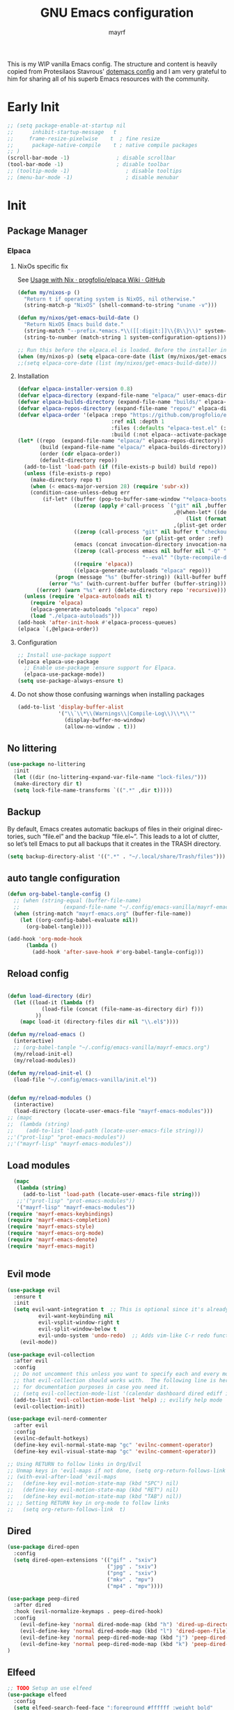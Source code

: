 #+title: GNU Emacs configuration
#+author: mayrf
#+email: 70516376+mayrf@users.noreply.github.com
#+language: en
#+startup: content indent

This is my WIP vanilla Emacs config. The structure and content is heavily copied from Protesilaos Stavrous' [[https://protesilaos.com/emacs/dotemacs][dotemacs config]] and I am very grateful to him for sharing all of his superb Emacs resources with the community.

* Early Init 

#+begin_src emacs-lisp :tangle "early-init.el"
;; (setq package-enable-at-startup nil
;;      inhibit-startup-message   t
;;     frame-resize-pixelwise    t  ; fine resize
;;      package-native-compile    t ; native compile packages
;; )
(scroll-bar-mode -1)               ; disable scrollbar
(tool-bar-mode -1)                 ; disable toolbar
;; (tooltip-mode -1)                  ; disable tooltips
;; (menu-bar-mode -1)                 ; disable menubar
#+end_src

* Init
** Package Manager
*** Elpaca
**** NixOs specific fix
See [[https://github.com/progfolio/elpaca/wiki/Usage-with-Nix][Usage with Nix · progfolio/elpaca Wiki · GitHub]]
#+begin_src emacs-lisp :tangle "init.el"
(defun my/nixos-p ()
  "Return t if operating system is NixOS, nil otherwise."
  (string-match-p "NixOS" (shell-command-to-string "uname -v")))

(defun my/nixos/get-emacs-build-date ()
  "Return NixOS Emacs build date."
  (string-match "--prefix.*emacs.*\\([[:digit:]]\\{8\\}\\)" system-configuration-options)
  (string-to-number (match-string 1 system-configuration-options)))

;; Run this before the elpaca.el is loaded. Before the installer in your init.el is a good spot.
(when (my/nixos-p) (setq elpaca-core-date (list (my/nixos/get-emacs-build-date))))
;;(setq elpaca-core-date (list (my/nixos/get-emacs-build-date)))
#+end_src

**** Installation
#+begin_src emacs-lisp :tangle "init.el"
(defvar elpaca-installer-version 0.8)
(defvar elpaca-directory (expand-file-name "elpaca/" user-emacs-directory))
(defvar elpaca-builds-directory (expand-file-name "builds/" elpaca-directory))
(defvar elpaca-repos-directory (expand-file-name "repos/" elpaca-directory))
(defvar elpaca-order '(elpaca :repo "https://github.com/progfolio/elpaca.git"
                              :ref nil :depth 1
                              :files (:defaults "elpaca-test.el" (:exclude "extensions"))
                              :build (:not elpaca--activate-package)))
(let* ((repo  (expand-file-name "elpaca/" elpaca-repos-directory))
       (build (expand-file-name "elpaca/" elpaca-builds-directory))
       (order (cdr elpaca-order))
       (default-directory repo))
  (add-to-list 'load-path (if (file-exists-p build) build repo))
  (unless (file-exists-p repo)
    (make-directory repo t)
    (when (< emacs-major-version 28) (require 'subr-x))
    (condition-case-unless-debug err
        (if-let* ((buffer (pop-to-buffer-same-window "*elpaca-bootstrap*"))
                  ((zerop (apply #'call-process `("git" nil ,buffer t "clone"
                                                  ,@(when-let* ((depth (plist-get order :depth)))
                                                      (list (format "--depth=%d" depth) "--no-single-branch"))
                                                  ,(plist-get order :repo) ,repo))))
                  ((zerop (call-process "git" nil buffer t "checkout"
                                        (or (plist-get order :ref) "--"))))
                  (emacs (concat invocation-directory invocation-name))
                  ((zerop (call-process emacs nil buffer nil "-Q" "-L" "." "--batch"
                                        "--eval" "(byte-recompile-directory \".\" 0 'force)")))
                  ((require 'elpaca))
                  ((elpaca-generate-autoloads "elpaca" repo)))
            (progn (message "%s" (buffer-string)) (kill-buffer buffer))
          (error "%s" (with-current-buffer buffer (buffer-string))))
      ((error) (warn "%s" err) (delete-directory repo 'recursive))))
  (unless (require 'elpaca-autoloads nil t)
    (require 'elpaca)
    (elpaca-generate-autoloads "elpaca" repo)
    (load "./elpaca-autoloads")))
(add-hook 'after-init-hook #'elpaca-process-queues)
(elpaca `(,@elpaca-order))
#+end_src

**** Configuration
#+begin_src emacs-lisp :tangle "init.el"
;; Install use-package support
(elpaca elpaca-use-package
  ;; Enable use-package :ensure support for Elpaca.
  (elpaca-use-package-mode))
(setq use-package-always-ensure t)
#+end_src

**** Do not show those confusing warnings when installing packages
#+begin_src emacs-lisp :tangle "init.el"
(add-to-list 'display-buffer-alist
             '("\\`\\*\\(Warnings\\|Compile-Log\\)\\*\\'"
               (display-buffer-no-window)
               (allow-no-window . t)))
#+end_src

** No littering
#+begin_src emacs-lisp :tangle "init.el"
(use-package no-littering
  :init
  (let ((dir (no-littering-expand-var-file-name "lock-files/")))
  (make-directory dir t)
  (setq lock-file-name-transforms `((".*" ,dir t)))))
#+end_src

** Backup 
By default, Emacs creates automatic backups of files in their original directories, such “file.el” and the backup “file.el~”.  This leads to a lot of clutter, so let’s tell Emacs to put all backups that it creates in the TRASH directory.

#+begin_src emacs-lisp :tangle "init.el"
(setq backup-directory-alist '((".*" . "~/.local/share/Trash/files")))
#+end_src

** auto tangle configuration
#+begin_src emacs-lisp :tangle "init.el"
(defun org-babel-tangle-config ()
  ;; (when (string-equal (buffer-file-name)
  ;; 		      (expand-file-name "~/.config/emacs-vanilla/mayrf-emacs.org"))
  (when (string-match "mayrf-emacs.org" (buffer-file-name))
    (let ((org-config-babel-evaluate nil))
      (org-babel-tangle))))

(add-hook 'org-mode-hook
	  (lambda ()
	    (add-hook 'after-save-hook #'org-babel-tangle-config)))
#+end_src

** Reload config
#+begin_src emacs-lisp :tangle "init.el"

(defun load-directory (dir)
  (let ((load-it (lambda (f)
		   (load-file (concat (file-name-as-directory dir) f)))
		 ))
    (mapc load-it (directory-files dir nil "\\.el$"))))

(defun my/reload-emacs ()
  (interactive)
  ;; (org-babel-tangle "~/.config/emacs-vanilla/mayrf-emacs.org")
  (my/reload-init-el)
  (my/reload-modules))

(defun my/reload-init-el ()
  (load-file "~/.config/emacs-vanilla/init.el"))


(defun my/reload-modules ()
  (interactive)
  (load-directory (locate-user-emacs-file "mayrf-emacs-modules")))
;; (mapc
;;  (lambda (string)
;;    (add-to-list 'load-path (locate-user-emacs-file string)))
;;'("prot-lisp" "prot-emacs-modules"))
;;'("mayrf-lisp" "mayrf-emacs-modules"))
#+end_src

** Load modules

#+begin_src emacs-lisp :tangle "init.el"
  (mapc
   (lambda (string)
     (add-to-list 'load-path (locate-user-emacs-file string)))
   ;;'("prot-lisp" "prot-emacs-modules"))
   '("mayrf-lisp" "mayrf-emacs-modules"))
(require 'mayrf-emacs-keybindings)
(require 'mayrf-emacs-completion)
(require 'mayrf-emacs-style)
(require 'mayrf-emacs-org-mode)
(require 'mayrf-emacs-denote)
(require 'mayrf-emacs-magit)


#+end_src

** Evil mode
 #+begin_src emacs-lisp :tangle "init.el"
(use-package evil
  :ensure t
  :init
  (setq evil-want-integration t  ;; This is optional since it's already set to t by default.
          evil-want-keybinding nil
          evil-vsplit-window-right t
          evil-split-window-below t
          evil-undo-system 'undo-redo)  ;; Adds vim-like C-r redo functionality
    (evil-mode))

(use-package evil-collection
  :after evil
  :config
  ;; Do not uncomment this unless you want to specify each and every mode
  ;; that evil-collection should works with.  The following line is here 
  ;; for documentation purposes in case you need it.  
  ;; (setq evil-collection-mode-list '(calendar dashboard dired ediff info magit ibuffer))
  (add-to-list 'evil-collection-mode-list 'help) ;; evilify help mode
  (evil-collection-init))

(use-package evil-nerd-commenter
  :after evil
  :config
  (evilnc-default-hotkeys)
  (define-key evil-normal-state-map "gc" 'evilnc-comment-operator)
  (define-key evil-visual-state-map "gc" 'evilnc-comment-operator))

;; Using RETURN to follow links in Org/Evil 
;; Unmap keys in 'evil-maps if not done, (setq org-return-follows-link t) will not work
;; (with-eval-after-load 'evil-maps
;;   (define-key evil-motion-state-map (kbd "SPC") nil)
;;   (define-key evil-motion-state-map (kbd "RET") nil)
;;   (define-key evil-motion-state-map (kbd "TAB") nil))
;; ;; Setting RETURN key in org-mode to follow links
;;   (setq org-return-follows-link  t)
 #+end_src
 
** Dired
#+begin_src emacs-lisp :tangle "init.el"
(use-package dired-open
  :config
  (setq dired-open-extensions '(("gif" . "sxiv")
                                ("jpg" . "sxiv")
                                ("png" . "sxiv")
                                ("mkv" . "mpv")
                                ("mp4" . "mpv"))))

(use-package peep-dired
  :after dired
  :hook (evil-normalize-keymaps . peep-dired-hook)
  :config
    (evil-define-key 'normal dired-mode-map (kbd "h") 'dired-up-directory)
    (evil-define-key 'normal dired-mode-map (kbd "l") 'dired-open-file) ; use dired-find-file instead if not using dired-open package
    (evil-define-key 'normal peep-dired-mode-map (kbd "j") 'peep-dired-next-file)
    (evil-define-key 'normal peep-dired-mode-map (kbd "k") 'peep-dired-prev-file)
)
#+end_src


** Elfeed

#+begin_src emacs-lisp :tangle "init.el"
;; TODO Setup an use elfeed
(use-package elfeed
  :config
  (setq elfeed-search-feed-face ":foreground #ffffff :weight bold"
        elfeed-feeds (quote
                       (("https://www.reddit.com/r/linux.rss" reddit linux)
                        ("https://opensource.com/feed" opensource linux)))))
(use-package elfeed-goodies
  :init
  (elfeed-goodies/setup)
  :config
  (setq elfeed-goodies/entry-pane-size 0.5))
#+end_src
** template

#+begin_src emacs-lisp :tangle "init.el"
#+end_src

** template

#+begin_src emacs-lisp :tangle "init.el"
#+end_src


** General Settings
*** Visual
#+begin_src emacs-lisp :tangle "init.el"
(global-visual-line-mode t)
(which-key-mode)
#+end_src

*** Font
**** Font face
#+begin_src emacs-lisp :tangle "init.el"
(set-face-attribute 'default nil :height 100)
#+end_src
*** navigation
**** Minibuffer ESCAPE
By default, Emacs requires you to hit ESC three times to escape quit the minibuffer.
#+begin_src emacs-lisp :tangle "init.el"
(global-set-key [escape] 'keyboard-escape-quit)
#+end_src

**** Consult
#+begin_src emacs-lisp :tangle "init.el"
(use-package consult)
#+end_src

**** Buffer move
#+begin_src emacs-lisp :tangle "init.el"
(use-package buffer-move)
#+end_src

*** Must have settings from System crafters:
https://systemcrafters.net/emacs-from-scratch/the-best-default-settings/
#+begin_src emacs-lisp :tangle "init.el"
(recentf-mode 1)
;; Save what you enter into minibuffer prompts
(setq history-length 25)
(savehist-mode 1)
;; Remember and restore the last cursor location of opened files
(save-place-mode 1)

;; Move customization variables to a separate file and load it
;; Disable the damn thing by making it disposable.
(setq custom-file (make-temp-file "emacs-custom-"))
;; (setq custom-file (locate-user-emacs-file "custom-vars.el"))
;; (load custom-file 'noerror 'nomessage)

;; Don't pop up UI dialogs when prompting
;;(setq use-dialog-box nil)
;; Revert buffers when the underlying file has changed
(global-auto-revert-mode 1)
;; Revert Dired and other buffers
(setq global-auto-revert-non-file-buffers t)

#+end_src

#+begin_src emacs-lisp :tangle "init.el"
#+end_src
*** Themes:
#+begin_src emacs-lisp :tangle "init.el"
(setq custom-safe-themes t)
(use-package ef-themes
  :config
  (load-theme 'ef-melissa-dark t nil))
;;(load-theme 'ef-melissa-dark)
#+end_src

** Zooming In/Out
You can use the bindings CTRL plus =/- for zooming in/out.  You can also use CTRL plus the mouse wheel for zooming in/out.
#+begin_src emacs-lisp :tangle "init.el"
(keymap-global-set "C-=" 'text-scale-increase)
(keymap-global-set "C--" 'text-scale-decrease)
(global-set-key (kbd "<C-wheel-up>") 'text-scale-increase)
(global-set-key (kbd "<C-wheel-down>") 'text-scale-decrease)
#+end_src

** PDFs
#+begin_src emacs-lisp :tangle "init.el"
(use-package pdf-tools
  :defer t
  :commands (pdf-loader-install)
  :mode "\\.pdf\\'"
  :bind (:map pdf-view-mode-map
              ("j" . pdf-view-next-line-or-next-page)
              ("k" . pdf-view-previous-line-or-previous-page)
              ("C-=" . pdf-view-enlarge)
              ("C--" . pdf-view-shrink))
  :init (pdf-loader-install)
  :config (add-to-list 'revert-without-query ".pdf"))

(add-hook 'pdf-view-mode-hook #'(lambda () (interactive) (display-line-numbers-mode -1)
                                  (blink-cursor-mode -1)
                                  ;; (doom-modeline-mode -1)
				  ))
#+end_src
* Style:
#+begin_src elisp :tangle "mayrf-emacs-modules/mayrf-emacs-style.el" :mkdirp yes
(use-package nerd-icons
  :ensure t)

(use-package nerd-icons-completion
  :ensure t
  :after marginalia
  :config
  (add-hook 'marginalia-mode-hook #'nerd-icons-completion-marginalia-setup))

(use-package nerd-icons-corfu
  :ensure t
  :after corfu
  :config
  (add-to-list 'corfu-margin-formatters #'nerd-icons-corfu-formatter))

(use-package nerd-icons-dired
  :ensure t
  :hook
  (dired-mode . nerd-icons-dired-mode))

(provide 'mayrf-emacs-style)
#+end_src

* Key-bindings:
#+begin_src elisp :tangle "mayrf-emacs-modules/mayrf-emacs-keybindings.el" :mkdirp yes
(use-package general
  :config
  (general-evil-setup)

  ;; set up 'SPC' as the global leader key
  (general-create-definer my/leader
    :states '(normal insert visual emacs)
    :keymaps 'override
    :prefix "SPC" ;; set leader
    :global-prefix "M-SPC") ;; access leader in insert mode

  (my/leader
    ;; "SPC" '(counsel-M-x :wk "Counsel M-x")
    "." '(find-file :wk "Find file"))
  ;; "=" '(perspective-map :wk "Perspective") ;; Lists all the perspective keybindings
  ;; "TAB TAB" '(comment-line :wk "Comment lines")
  ;; "u" '(universal-argument :wk "Universal argument"))

  ;; (dt/leader-keys
  ;;  "a" '(:ignore t :wk "A.I.")
  ;;  "a a" '(ellama-ask-about :wk "Ask ellama about region")
  ;;  "a e" '(:ignore t :wk "Ellama enhance")
  ;;  "a e g" '(ellama-improve-grammar :wk "Ellama enhance wording")
  ;;  "a e w" '(ellama-improve-wording :wk "Ellama enhance grammar")
  ;;  "a i" '(ellama-chat :wk "Ask ellama")
  ;;  "a p" '(ellama-provider-select :wk "Ellama provider select")
  ;;  "a s" '(ellama-summarize :wk "Ellama summarize region")
  ;;  "a t" '(ellama-translate :wk "Ellama translate region"))
  
  (my/leader
    "b" '(:ignore t :wk "Bookmarks/Buffers")
    "b b" '(switch-to-buffer :wk "Switch to buffer")
    "b c" '(clone-indirect-buffer :wk "Create indirect buffer copy in a split")
    "b C" '(clone-indirect-buffer-other-window :wk "Clone indirect buffer in new window")
    "b d" '(bookmark-delete :wk "Delete bookmark")
    "b i" '(ibuffer :wk "Ibuffer")
    "b k" '(kill-current-buffer :wk "Kill current buffer")
    "b K" '(kill-some-buffers :wk "Kill multiple buffers")
    "b l" '(list-bookmarks :wk "List bookmarks")
    "b m" '(bookmark-set :wk "Set bookmark")
    "b n" '(next-buffer :wk "Next buffer")
    "b p" '(previous-buffer :wk "Previous buffer")
    "b r" '(revert-buffer :wk "Reload buffer")
    "b R" '(rename-buffer :wk "Rename buffer")
    "b s" '(basic-save-buffer :wk "Save buffer")
    "b S" '(save-some-buffers :wk "Save multiple buffers")
    "b w" '(bookmark-save :wk "Save current bookmarks to bookmark file"))

  (my/leader
    "d" '(:ignore t :wk "Dired")
    "d d" '(dired :wk "Open dired")
    "d f" '(wdired-finish-edit :wk "Writable dired finish edit")
    "d j" '(dired-jump :wk "Dired jump to current")
    "d n" '(neotree-dir :wk "Open directory in neotree")
    "d p" '(peep-dired :wk "Peep-dired")
    "d w" '(wdired-change-to-wdired-mode :wk "Writable dired"))

  (my/leader
    "e" '(:ignore t :wk "Ediff/Eshell/Eval/EWW")    
    "e b" '(eval-buffer :wk "Evaluate elisp in buffer")
    "e d" '(eval-defun :wk "Evaluate defun containing or after point")
    "e e" '(eval-expression :wk "Evaluate and elisp expression")
    "e f" '(ediff-files :wk "Run ediff on a pair of files")
    "e F" '(ediff-files3 :wk "Run ediff on three files")
    "e h" '(counsel-esh-history :which-key "Eshell history")
    "e l" '(eval-last-sexp :wk "Evaluate elisp expression before point")
    "e n" '(eshell-new :wk "Create new eshell buffer")
    "e r" '(eval-region :wk "Evaluate elisp in region")
    "e R" '(eww-reload :which-key "Reload current page in EWW")
    "e s" '(eshell :which-key "Eshell")
    "e w" '(eww :which-key "EWW emacs web wowser"))

  (my/leader
    "f" '(:ignore t :wk "Files")    
    "SPC" '(project-find-file :wk "Find File in Project")
    "f P" '((lambda () (interactive) (find-file "~/.config/emacs-vanilla/mayrf-emacs.org")) :wk "Open Config")
    ;; "f c" '((lambda () (interactive)
    ;;           (find-file "~/.config/emacs/config.org")) 
    ;;         :wk "Open emacs config.org")
    ;; "f e" '((lambda () (interactive)
    ;;           (dired "~/.config/emacs/")) 
    ;;         :wk "Open user-emacs-directory in dired")
    "f d" '(find-grep-dired :wk "Search for string in files in DIR")
    "f g" '(counsel-grep-or-swiper :wk "Search for string current file")
    ;; "f i" '((lambda () (interactive)
    ;;           (find-file "~/.config/emacs/init.el")) 
    ;;         :wk "Open emacs init.el")

    "f f" 'find-file
    ;; "f f" '(consult-find :wk "Find a file")
    ;; "f r" 'recentf)
    ;; "f j" '(counsel-file-jump :wk "Jump to a file below current directory")
    "f l" '(consult-locate :wk "Locate a file")
    "f r" '(consult-recent-file :wk "Find recent files"))
  ;; "f u" '(sudo-edit-find-file :wk "Sudo find file")
  ;; "f U" '(sudo-edit :wk "Sudo edit file"))

  (my/leader
    "g" '(:ignore t :wk "Git")    
    "g /" '(magit-displatch :wk "Magit dispatch")
    "g ." '(magit-file-displatch :wk "Magit file dispatch")
    "g b" '(magit-branch-checkout :wk "Switch branch")
    "g c" '(:ignore t :wk "Create") 
    "g c b" '(magit-branch-and-checkout :wk "Create branch and checkout")
    "g c c" '(magit-commit-create :wk "Create commit")
    "g c f" '(magit-commit-fixup :wk "Create fixup commit")
    "g C" '(magit-clone :wk "Clone repo")
    "g f" '(:ignore t :wk "Find") 
    "g f c" '(magit-show-commit :wk "Show commit")
    "g f f" '(magit-find-file :wk "Magit find file")
    "g f g" '(magit-find-git-config-file :wk "Find gitconfig file")
    "g F" '(magit-fetch :wk "Git fetch")
    "g g" '(magit-status :wk "Magit status")
    "g i" '(magit-init :wk "Initialize git repo")
    "g l" '(magit-log-buffer-file :wk "Magit buffer log")
    "g r" '(vc-revert :wk "Git revert file")
    "g s" '(magit-stage-file :wk "Git stage file")
    "g t" '(git-timemachine :wk "Git time machine")
    "g u" '(magit-stage-file :wk "Git unstage file"))


  (my/leader
    "h" '(:ignore t :wk "Help")
    ;; "h a" '(counsel-apropos :wk "Apropos")
    "h b" '(describe-bindings :wk "Describe bindings")
    "h c" '(describe-char :wk "Describe character under cursor")
    "h d" '(:ignore t :wk "Emacs documentation")
    "h d a" '(about-emacs :wk "About Emacs")
    "h d d" '(view-emacs-debugging :wk "View Emacs debugging")
    "h d f" '(view-emacs-FAQ :wk "View Emacs FAQ")
    "h d m" '(info-emacs-manual :wk "The Emacs manual")
    "h d n" '(view-emacs-news :wk "View Emacs news")
    "h d o" '(describe-distribution :wk "How to obtain Emacs")
    "h d p" '(view-emacs-problems :wk "View Emacs problems")
    "h d t" '(view-emacs-todo :wk "View Emacs todo")
    "h d w" '(describe-no-warranty :wk "Describe no warranty")
    "h e" '(view-echo-area-messages :wk "View echo area messages")
    "h f" '(describe-function :wk "Describe function")
    "h F" '(describe-face :wk "Describe face")
    "h g" '(describe-gnu-project :wk "Describe GNU Project")
    "h i" '(info :wk "Info")
    "h I" '(describe-input-method :wk "Describe input method")
    "h k" '(describe-key :wk "Describe key")
    "h l" '(view-lossage :wk "Display recent keystrokes and the commands run")
    "h L" '(describe-language-environment :wk "Describe language environment")
    "h m" '(describe-mode :wk "Describe mode")
    "h r" '(:ignore t :wk "Reload")
    "h r r" 'my/reload-emacs
    ;; "h r r" '((lambda () (interactive)
    ;;             (load-file "~/.config/emacs/init.el")
    ;;             (ignore (elpaca-process-queues)))
    ;;           :wk "Reload emacs config")
    "h t" '(load-theme :wk "Load theme")
    "h v" '(describe-variable :wk "Describe variable")
    "h w" '(where-is :wk "Prints keybinding for command if set")
    "h x" '(describe-command :wk "Display full documentation for command"))

  (my/leader
    "m" '(:ignore t :wk "Org")
    "X" '(org-capture :wk "Org Capture")
    "m q" '(org-set-tags-command :wk "Set org tags for Heading")
    "m a" '(org-agenda :wk "Org agenda")
    "m e" '(org-export-dispatch :wk "Org export dispatch")
    "m i" '(org-toggle-item :wk "Org toggle item")
    "m t" '(org-todo :wk "Org todo")
    "m B" '(org-babel-tangle :wk "Org babel tangle")
    "m T" '(org-todo-list :wk "Org todo list"))

  (my/leader
    "m b" '(:ignore t :wk "Tables")
    "m b -" '(org-table-insert-hline :wk "Insert hline in table"))

  (my/leader
    "m d" '(:ignore t :wk "Date/deadline")
    "m d t" '(org-time-stamp :wk "Org time stamp"))

  (my/leader
    "o" '(:ignore t :wk "Open")
    "o d" '(dashboard-open :wk "Dashboard")
    "o e" '(elfeed :wk "Elfeed RSS")
    "o f" '(make-frame :wk "Open buffer in new frame")
    "o A" '(org-agenda :wk "Org Agenda")
    "o F" '(select-frame-by-name :wk "Select frame by name"))

  ;; projectile-command-map already has a ton of bindings 
  ;; set for us, so no need to specify each individually.
  (my/leader
    "pp" '(project-switch-project :wk "Switch Project"))
  ;; "p" '(project-prefix-map :wk "Projectile"))
  
  ;; (my/leader
  ;;   "r" '(:ignore t :wk "Radio")
  ;;   "r p" '(eradio-play :wk "Eradio play")
  ;;   "r s" '(eradio-stop :wk "Eradio stop")
  ;;   "r t" '(eradio-toggle :wk "Eradio toggle"))


  ;; (my/leader
  ;;   "s" '(:ignore t :wk "Search")
  ;;   "s d" '(dictionary-search :wk "Search dictionary")
  ;;   "s m" '(man :wk "Man pages")
  ;;   "s o" '(pdf-occur :wk "Pdf search lines matching STRING")
  ;;   "s t" '(tldr :wk "Lookup TLDR docs for a command")
  ;;   "s w" '(woman :wk "Similar to man but doesn't require man"))
  (setq magit-display-buffer-function #'magit-display-buffer-same-window-except-diff-v1)
  ;; (my/leader
  ;;   "t" '(:ignore t :wk "Toggle")
  ;;   "t e" '(eshell-toggle :wk "Toggle eshell")
  ;;   "t f" '(flycheck-mode :wk "Toggle flycheck")
  ;;   "t l" '(display-line-numbers-mode :wk "Toggle line numbers")
  ;;   "t n" '(neotree-toggle :wk "Toggle neotree file viewer")
  ;;   "t o" '(org-mode :wk "Toggle org mode")
  ;;   "t r" '(rainbow-mode :wk "Toggle rainbow mode")
  ;;   "t t" '(visual-line-mode :wk "Toggle truncated lines")
  ;;   "t v" '(vterm-toggle :wk "Toggle vterm"))

  (my/leader
    "w" '(:ignore t :wk "Windows/Words")
    ;; Window splits
    "w c" '(evil-window-delete :wk "Close window")
    "w n" '(evil-window-new :wk "New window")
    "w s" '(evil-window-split :wk "Horizontal split window")
    "w v" '(evil-window-vsplit :wk "Vertical split window")
    "w m m" '(delete-other-windows :wk "Delete all other windows")
    ;; Window motions
    "w h" '(evil-window-left :wk "Window left")
    "w j" '(evil-window-down :wk "Window down")
    "w k" '(evil-window-up :wk "Window up")
    "w l" '(evil-window-right :wk "Window right")
    "w w" '(evil-window-next :wk "Goto next window")
    ;; Move Windows
    "w H" '(buf-move-left :wk "Buffer move left")
    "w J" '(buf-move-down :wk "Buffer move down")
    "w K" '(buf-move-up :wk "Buffer move up")
    "w L" '(buf-move-right :wk "Buffer move right")
    ;; Words
    "w d" '(downcase-word :wk "Downcase word")
    "w u" '(upcase-word :wk "Upcase word")
    "w =" '(count-words :wk "Count words/lines for buffer"))
  )
#+end_src

#+begin_src elisp :tangle "mayrf-emacs-modules/mayrf-emacs-keybindings.el" :mkdirp yes
(provide 'mayrf-emacs-keybindings)

#+end_src

* completion:
#+begin_src elisp :tangle "mayrf-emacs-modules/mayrf-emacs-completion.el" :mkdirp yes
(use-package vertico
  :ensure t
  :custom
  ;; (vertico-scroll-margin 0) ;; Different scroll margin
  (vertico-count 22) ;; Show more candidates
  ;; (vertico-resize t) ;; Grow and shrink the Vertico minibuffer
  ;; (vertico-cycle t) ;; Enable cycling for `vertico-next/previous'
  :init
  (vertico-mode))
#+end_src

#+begin_src elisp :tangle "mayrf-emacs-modules/mayrf-emacs-completion.el" :mkdirp yes

(use-package orderless
  :ensure t
  :custom
  (completion-styles '(orderless basic))
  (completion-category-overrides '((file (styles basic partial-completion)))))

(use-package marginalia
  ;; :hook (after-init . marginalia-mode))
  :config (marginalia-mode))
(provide 'mayrf-emacs-completion)
#+end_src

#+begin_src elisp :tangle "mayrf-emacs-modules/mayrf-emacs-completion.el" :mkdirp yes
(use-package corfu
  ;; Optional customizations
  ;; :custom
  ;; (corfu-cycle t)                ;; Enable cycling for `corfu-next/previous'
  ;; (corfu-quit-at-boundary nil)   ;; Never quit at completion boundary
  ;; (corfu-quit-no-match nil)      ;; Never quit, even if there is no match
  ;; (corfu-preview-current nil)    ;; Disable current candidate preview
  ;; (corfu-preselect 'prompt)      ;; Preselect the prompt
  ;; (corfu-on-exact-match nil)     ;; Configure handling of exact matches

  ;; Enable Corfu only for certain modes. See also `global-corfu-modes'.
  ;; :hook ((prog-mode . corfu-mode)
  ;;        (shell-mode . corfu-mode)
  ;;        (eshell-mode . corfu-mode))

  ;; Recommended: Enable Corfu globally.  This is recommended since Dabbrev can
  ;; be used globally (M-/).  See also the customization variable
  ;; `global-corfu-modes' to exclude certain modes.
  :init
  (global-corfu-mode))

;; A few more useful configurations...
;; (use-package emacs
;;   :custom
;; TAB cycle if there are only few candidates
;; (completion-cycle-threshold 3)

;; Enable indentation+completion using the TAB key.
;; `completion-at-point' is often bound to M-TAB.
(setq tab-always-indent 'complete)

;; Emacs 30 and newer: Disable Ispell completion function.
;; Try `cape-dict' as an alternative.
(setq text-mode-ispell-word-completion nil)

;; Hide commands in M-x which do not apply to the current mode.  Corfu
;; commands are hidden, since they are not used via M-x. This setting is
;; useful beyond Corfu.
(setq read-extended-command-predicate #'command-completion-default-include-p)
;; )
#+end_src


* Org-mode:
** Variable
#+begin_src elisp :tangle "mayrf-emacs-modules/mayrf-emacs-org-mode.el" :mkdirp yes
(defun my/gtd-file (filename)
  (file-name-concat org-directory "gtd" filename))

(setq org-reverse-note-order t)
(setq org-src-preserve-indentation t)
(setq org-directory "~/Documents/org/")

(setq my-gtd-files (mapcar
		    #'my/gtd-file
		    '("next.org"
		      "read_review.org"
		      )))

(setq org-agenda-files (append
			(directory-files-recursively
			 (file-name-concat org-directory "Denotes/projects") "\\.org$")
			my-gtd-files
			))

(setq my-refile-files (append
		       org-agenda-files
		       (mapcar
			#'my/gtd-file
			'("someday.org"
			  "inbox_phone.org"
			  "Inbox.org"
			  ))))

;; (setq org-agenda-files (directory-files-recursively org-directory "\\.org$"))
(setq org-inbox-file (file-truename (file-name-concat org-directory "gtd/Inbox.org")))
(setq org-refile-targets '((nil :maxlevel . 9)
			   (org-agenda-files :maxlevel . 1)))
;; (directory-files-recursively org-directory "\\.org$" :maxlevel . 1)))

;; (("next.org"
;;  "read_review.org"
;;  "someday.org"
;;  ;; (org-refile-project-files :maxlevel . 1)
;;  "tickler.org"))))
;; (directory-files-recursively org-directory "Denotes\\.org$")

(setq org-tag-alist
      '(;; Places
        ("@home" . ?H)
        ("@work" . ?W)

        ;; Devices
        ("@computer" . ?C)
        ("@phone" . ?P)

        ;; Activities
        ("@planning" . ?n)
        ("@programming" . ?p)
        ("@writing" . ?w)
        ("@creative" . ?c)
        ("@reading" .?b)
        ("@try" .?t)
        ("@media" .?m)
        ("@listening" .?l)
        ("@email" . ?e)
        ("@calls" . ?a)
        ("@errands" . ?r)
        ("@order" . ?o)))
(setq org-default-notes-file org-inbox-file)
(setq org-capture-templates
      '(("f" "Fleeting note" item
	 (file+headline org-default-notes-file "Notes")
	 "- %?")
	("p" "Permanent note" plain
	 (file denote-last-path)
	 #'denote-org-capture
	 :no-save t
	 :immediate-finish nil
	 :kill-buffer t
	 :jump-to-captured t)
	("t" "New task" entry
	 (file+headline org-default-notes-file "Tasks")
	 "* TODO %i%?")
	("K" "Cliplink capture task" entry
	 (file+headline org-default-notes-file "Links")
	 ;; "* TODO %(org-cliplink-capture) \n  SCHEDULED: %t\n" :empty-lines 1)))
	 "* TODO %(org-cliplink-capture)" :empty-lines 1)
	))
#+end_src
** Keybindings
#+begin_src elisp :tangle "mayrf-emacs-modules/mayrf-emacs-org-mode.el" :mkdirp yes
#+end_src
** Org Bullets
#+begin_src elisp :tangle "mayrf-emacs-modules/mayrf-emacs-org-mode.el" :mkdirp yes
(add-hook 'org-mode-hook 'org-indent-mode)
(use-package org-bullets)
(add-hook 'org-mode-hook (lambda () (org-bullets-mode 1)))
#+end_src
** DWIM-at-point
#+begin_src elisp :tangle "mayrf-emacs-modules/mayrf-emacs-org-mode.el" :mkdirp yes
(defun +org/dwim-at-point (&optional arg)
  "Do-what-I-mean at point.

If on a:
- checkbox list item or todo heading: toggle it.
- citation: follow it
- headline: cycle ARCHIVE subtrees, toggle latex fragments and inline images in
  subtree; update statistics cookies/checkboxes and ToCs.
- clock: update its time.
- footnote reference: jump to the footnote's definition
- footnote definition: jump to the first reference of this footnote
- timestamp: open an agenda view for the time-stamp date/range at point.
- table-row or a TBLFM: recalculate the table's formulas
- table-cell: clear it and go into insert mode. If this is a formula cell,
  recaluclate it instead.
- babel-call: execute the source block
- statistics-cookie: update it.
- src block: execute it
- latex fragment: toggle it.
- link: follow it
- otherwise, refresh all inline images in current tree."
  (interactive "P")
  (if (button-at (point))
      (call-interactively #'push-button)
    (let* ((context (org-element-context))
           (type (org-element-type context)))
      ;; skip over unimportant contexts
      (while (and context (memq type '(verbatim code bold italic underline strike-through subscript superscript)))
        (setq context (org-element-property :parent context)
              type (org-element-type context)))
      (pcase type
        ((or `citation `citation-reference)
         (org-cite-follow context arg))

        (`headline
         (cond ((memq (bound-and-true-p org-goto-map)
                      (current-active-maps))
                (org-goto-ret))
               ((and (fboundp 'toc-org-insert-toc)
                     (member "TOC" (org-get-tags)))
                (toc-org-insert-toc)
                (message "Updating table of contents"))
               ((string= "ARCHIVE" (car-safe (org-get-tags)))
                (org-force-cycle-archived))
               ((or (org-element-property :todo-type context)
                    (org-element-property :scheduled context))
                (org-todo
                 (if (eq (org-element-property :todo-type context) 'done)
                     (or (car (+org-get-todo-keywords-for (org-element-property :todo-keyword context)))
                         'todo)
                   'done))))
         ;; Update any metadata or inline previews in this subtree
         (org-update-checkbox-count)
         (org-update-parent-todo-statistics)
         (when (and (fboundp 'toc-org-insert-toc)
                    (member "TOC" (org-get-tags)))
           (toc-org-insert-toc)
           (message "Updating table of contents"))
         (let* ((beg (if (org-before-first-heading-p)
                         (line-beginning-position)
                       (save-excursion (org-back-to-heading) (point))))
                (end (if (org-before-first-heading-p)
                         (line-end-position)
                       (save-excursion (org-end-of-subtree) (point))))
                (overlays (ignore-errors (overlays-in beg end)))
                (latex-overlays
                 (cl-find-if (lambda (o) (eq (overlay-get o 'org-overlay-type) 'org-latex-overlay))
                             overlays))
                (image-overlays
                 (cl-find-if (lambda (o) (overlay-get o 'org-image-overlay))
                             overlays)))
           (+org--toggle-inline-images-in-subtree beg end)
           (if (or image-overlays latex-overlays)
               (org-clear-latex-preview beg end)
             (org--latex-preview-region beg end))))

        (`clock (org-clock-update-time-maybe))

        (`footnote-reference
         (org-footnote-goto-definition (org-element-property :label context)))

        (`footnote-definition
         (org-footnote-goto-previous-reference (org-element-property :label context)))

        ((or `planning `timestamp)
         (org-follow-timestamp-link))

        ((or `table `table-row)
         (if (org-at-TBLFM-p)
             (org-table-calc-current-TBLFM)
           (ignore-errors
             (save-excursion
               (goto-char (org-element-property :contents-begin context))
               (org-call-with-arg 'org-table-recalculate (or arg t))))))

        (`table-cell
         (org-table-blank-field)
         (org-table-recalculate arg)
         (when (and (string-empty-p (string-trim (org-table-get-field)))
                    (bound-and-true-p evil-local-mode))
           (evil-change-state 'insert)))

        ;; (`babel-call
        ;;  (org-babel-lob-execute-maybe))

        (`statistics-cookie
         (save-excursion (org-update-statistics-cookies arg)))

        ;; ((or `src-block `inline-src-block)
        ;;  (org-babel-execute-src-block arg))

        ((or `latex-fragment `latex-environment)
         (org-latex-preview arg))

        (`link
         (let* ((lineage (org-element-lineage context '(link) t))
                (path (org-element-property :path lineage)))
           (if (or (equal (org-element-property :type lineage) "img")
                   (and path (image-type-from-file-name path)))
               (+org--toggle-inline-images-in-subtree
                (org-element-property :begin lineage)
                (org-element-property :end lineage))
             (org-open-at-point arg))))

        ((guard (org-element-property :checkbox (org-element-lineage context '(item) t)))
         (org-toggle-checkbox))

        (`paragraph
         (+org--toggle-inline-images-in-subtree))

        (_
         (if (or (org-in-regexp org-ts-regexp-both nil t)
                 (org-in-regexp org-tsr-regexp-both nil  t)
                 (org-in-regexp org-link-any-re nil t))
             (call-interactively #'org-open-at-point)
           (+org--toggle-inline-images-in-subtree
            (org-element-property :begin context)
            (org-element-property :end context))))))))

(defun +org--toggle-inline-images-in-subtree (&optional beg end refresh)
  "Refresh inline image previews in the current heading/tree."
  (let* ((beg (or beg
                  (if (org-before-first-heading-p)
                      (save-excursion (point-min))
                    (save-excursion (org-back-to-heading) (point)))))
         (end (or end
                  (if (org-before-first-heading-p)
                      (save-excursion (org-next-visible-heading 1) (point))
                    (save-excursion (org-end-of-subtree) (point)))))
         (overlays (cl-remove-if-not (lambda (ov) (overlay-get ov 'org-image-overlay))
                                     (ignore-errors (overlays-in beg end)))))
    (dolist (ov overlays nil)
      (delete-overlay ov)
      (setq org-inline-image-overlays (delete ov org-inline-image-overlays)))
    (when (or refresh (not overlays))
      (org-display-inline-images t t beg end)
      t)))

(defun +org-get-todo-keywords-for (&optional keyword)
  "Returns the list of todo keywords that KEYWORD belongs to."
  (when keyword
    (cl-loop for (type . keyword-spec)
             in (cl-remove-if-not #'listp org-todo-keywords)
             for keywords =
             (mapcar (lambda (x) (if (string-match "^\\([^(]+\\)(" x)
                                     (match-string 1 x)
                                   x))
                     keyword-spec)
             if (eq type 'sequence)
             if (member keyword keywords)
             return keywords)))


#+end_src

#+begin_src elisp :tangle "mayrf-emacs-modules/mayrf-emacs-org-mode.el" :mkdirp yes
;; (general-define-key
;;  :keymaps 'org-mode-map
;;  :states 'normal
;;  "RET" '+org/dwim-at-point
;;  )
#+end_src

** Org Cliplink

#+begin_src elisp :tangle "mayrf-emacs-modules/mayrf-emacs-org-mode.el" :mkdirp yes
(use-package org-cliplink
  :after general
  :general (my/leader "mlc" 'org-cliplink))

#+end_src
** Org Babel
#+begin_src elisp :tangle "mayrf-emacs-modules/mayrf-emacs-org-mode.el" :mkdirp yes
(setq org-src-preserve-indentation t)
#+end_src

This goal of this section is to make emacs behave inside src blocks like in the major mode of the language specified by the src block
#+begin_src elisp :tangle "mayrf-emacs-modules/mayrf-emacs-org-mode.el" :mkdirp yes
(setq org-src-tab-acts-natively t)
#+end_src

#+begin_src elisp :tangle "mayrf-emacs-modules/mayrf-emacs-org-mode.el" :mkdirp yes
(provide 'mayrf-emacs-org-mode)
#+end_src
** org-caldav
#+begin_src elisp :tangle "mayrf-emacs-modules/mayrf-emacs-org-mode.el" :mkdirp yes
* Denote:
#+begin_src elisp :tangle "mayrf-emacs-modules/mayrf-emacs-denote.el" :mkdirp yes
(use-package denote
  :after org
  :config
  (setq denote-directory (file-truename (file-name-concat org-directory "Denotes/")))

  )
;; (with-eval-after-load 'org-capture
(add-to-list 'org-capture-templates
             '("N" "New note with no prompts (with denote.el)" plain
	       (file denote-last-path)
	       (function
                (lambda ()
                  (denote-org-capture-with-prompts nil nil nil)))
	       :no-save t
	       :immediate-finish nil
	       :kill-buffer t
	       :jump-to-captured t))
(add-to-list 'org-capture-templates
             '("j" "Journal" entry
               (file denote-journal-extras-path-to-new-or-existing-entry)
               "* %U %?\n%i\n%a"
               :kill-buffer t
               :empty-lines 1))
;; TODO Add hook to automatically add the new file to agenda, until then, just reload config
(add-to-list 'org-capture-templates
	     '("P" "New project (with Denote)" plain
	       (file denote-last-path)
	       (function
		(lambda ()
                  (let ((denote-use-directory (expand-file-name "projects" (denote-directory)))
			;; TODO Enable adding of additional keywords
			(denote-use-keywords '("project"))
			(denote-org-capture-specifiers (file-to-string (file-name-concat user-emacs-directory "templates/project.org")))
			(denote-prompts (denote-add-prompts '(keywords)))

			(denote-org-front-matter
			 (concat "#+title:      %s\n"
				 "#+date:       %s\n"
				 "#+filetags:   %s\n"
				 "#+identifier: %s\n"
				 "#+category: %1$s\n"
				 "\n")
			 ))
		    (denote-org-capture))))
	       :no-save t
	       :immediate-finish nil
	       :kill-buffer t
	       :jump-to-captured t))
;; )
(defun my-denote-region-org-structure-template (_beg _end)
  (when (derived-mode-p 'org-mode)
    (activate-mark)
    (call-interactively 'org-insert-structure-template)))

;; TODO Maybe also add a link to the source?
(add-hook 'denote-region-after-new-note-functions #'my-denote-region-org-structure-template)


;; Variant of `my-denote-region' to reference the source

(defun my-denote-region-get-source-reference ()
  "Get a reference to the source for use with `my-denote-region'.
The reference is a URL or an Org-formatted link to a file."
  ;; We use a `cond' here because we can extend it to cover move
  ;; cases.
  (cond
   ((derived-mode-p 'eww-mode)
    (plist-get eww-data :url))
   ;; Here we are just assuming an Org format.  We can make this more
   ;; involved, if needed.
   (buffer-file-name
    (format "[[file:%s][%s]]" buffer-file-name (buffer-name)))))

(defun my-denote-region ()
  "Like `denote-region', but add the context afterwards.
For how the context is retrieved, see `my-denote-region-get-source-reference'."
  (interactive)
  (let ((context (my-denote-region-get-source-reference)))
    (call-interactively 'denote-region)
    (when context
      (goto-char (point-max))
      (insert "\n")
      (insert context))))

;; Add quotes around snippets of text captured with `denote-region' or `my-denote-region'.

(defun my-denote-region-org-structure-template (beg end)
  "Automatically quote (with Org syntax) the contents of `denote-region'."
  (when (derived-mode-p 'org-mode)
    (goto-char end)
    (insert "#+end_quote\n")
    (goto-char beg)
    (insert "#+begin_quote\n")))

(add-hook 'denote-region-after-new-note-functions #'my-denote-region-org-structure-template)

(defun file-to-string (file)
  "File to string function"
  (with-temp-buffer
    (insert-file-contents file)
    (buffer-string)))

;; (defun my-denote-template (template-file-name)
;;   (lambda ()
;;     (file-to-string (file-name-concat user-emacs-directory "templates" template-file-name))))
;; ;; (file-to-string((file-truename (file-name-concat org-directory "gtd/templates/weekly_review.txt")))))

(defun my-weekly-review-template ()
  ;; (interactive)
  (file-to-string "~/Documents/org/gtd/templates/weekly_review.org"))
;; (file-to-string((file-truename (file-name-concat org-directory "gtd/templates/weekly_review.txt")))))

(defun my-daily-journal-template ()
  ;; (interactive)
  (file-to-string "templates/daily_journal.org"))

(defun my-project-template ()
  ;; (interactive)
  (file-to-string (file-name-concat user-emacs-directory "templates/project.org")))
;; (file-to-string((file-truename (file-name-concat org-directory "gtd/templates/weekly_review.txt")))))
;; (file-to-string((file-truename (file-name-concat org-directory "gtd/templates/weekly_review.txt")))))

(setq denote-templates '((weekly_review . my-weekly-review-template)
			 (daily_journal . my-daily-journal-template)
			 (project . my-project-template)
			 ;; (theproject . (my-denote-template "project.org"))
			 ))

;; (message (file-to-string "~/Documents/org/gtd/templates/weekly_review.txt"))

#+end_src

#+begin_center

#+end_center

#+begin_src elisp :tangle "mayrf-emacs-modules/mayrf-emacs-denote.el" :mkdirp yes
(provide 'mayrf-emacs-denote)
#+end_src
* Magit:
#+begin_src elisp :tangle "mayrf-emacs-modules/mayrf-emacs-magit.el" :mkdirp yes
(use-package magit)
#+end_src

#+begin_src elisp :tangle "mayrf-emacs-modules/mayrf-emacs-magit.el" :mkdirp yes
(provide 'mayrf-emacs-magit)
#+end_src
